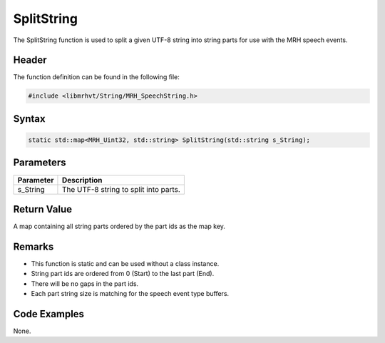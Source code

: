 SplitString
===========
The SplitString function is used to split a given UTF-8 string into 
string parts for use with the MRH speech events.

Header
------
The function definition can be found in the following file:

.. code-block:: c

    #include <libmrhvt/String/MRH_SpeechString.h>


Syntax
------
.. code-block:: c

    static std::map<MRH_Uint32, std::string> SplitString(std::string s_String);


Parameters
----------
.. list-table::
    :header-rows: 1

    * - Parameter
      - Description
    * - s_String
      - The UTF-8 string to split into parts.


Return Value
------------
A map containing all string parts ordered by the part ids as 
the map key.

Remarks
-------
* This function is static and can be used without a class instance.
* String part ids are ordered from 0 (Start) to the last part (End).
* There will be no gaps in the part ids.
* Each part string size is matching for the speech event type buffers.

Code Examples
-------------
None.